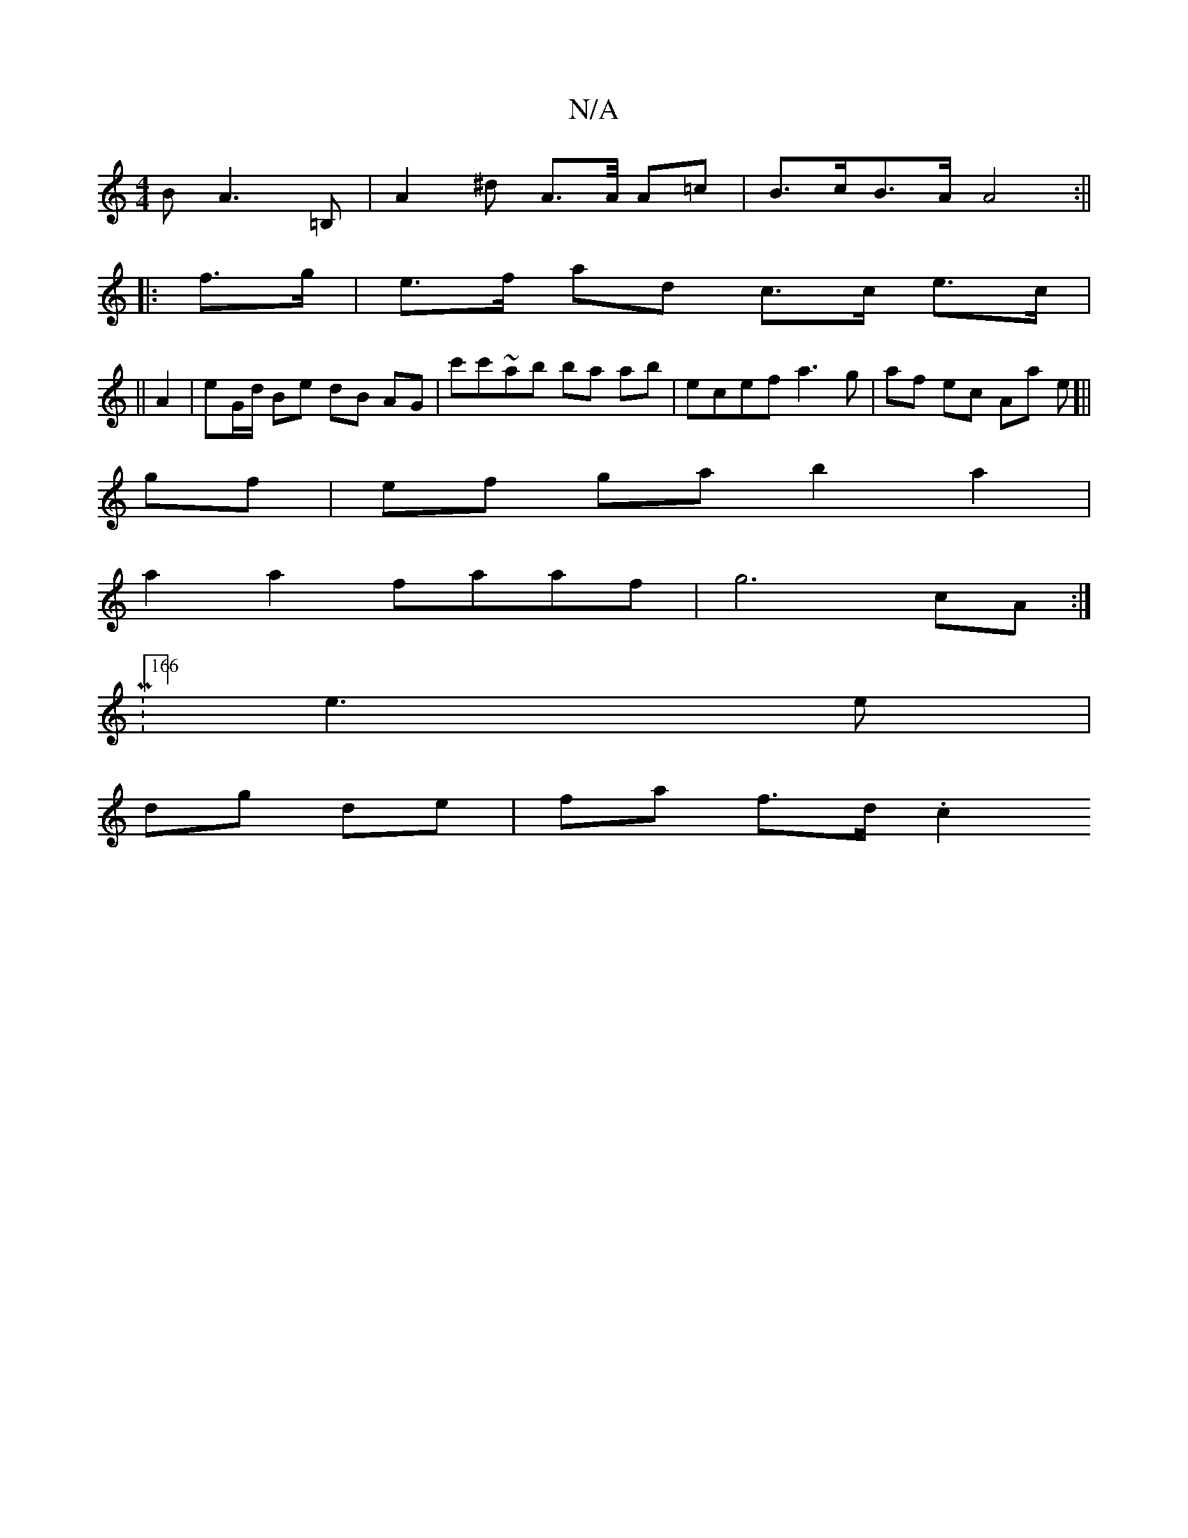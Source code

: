 X:1
T:N/A
M:4/4
R:N/A
K:Cmajor
BA2>=B,2, | A2^d A>A/ A=c | B>cB>A A4 :||
|: f>g |e>f ad c>c e>c|
||
A2 | eG/d/ Be dB AG| c'c'~ab ba ab |ecef a3g|af ec Aa e[||
gf |ef ga b2a2 |
a2a2 faaf |  g6 cA :|
|:M:166] e3e |
dg de | fa f>d .c2